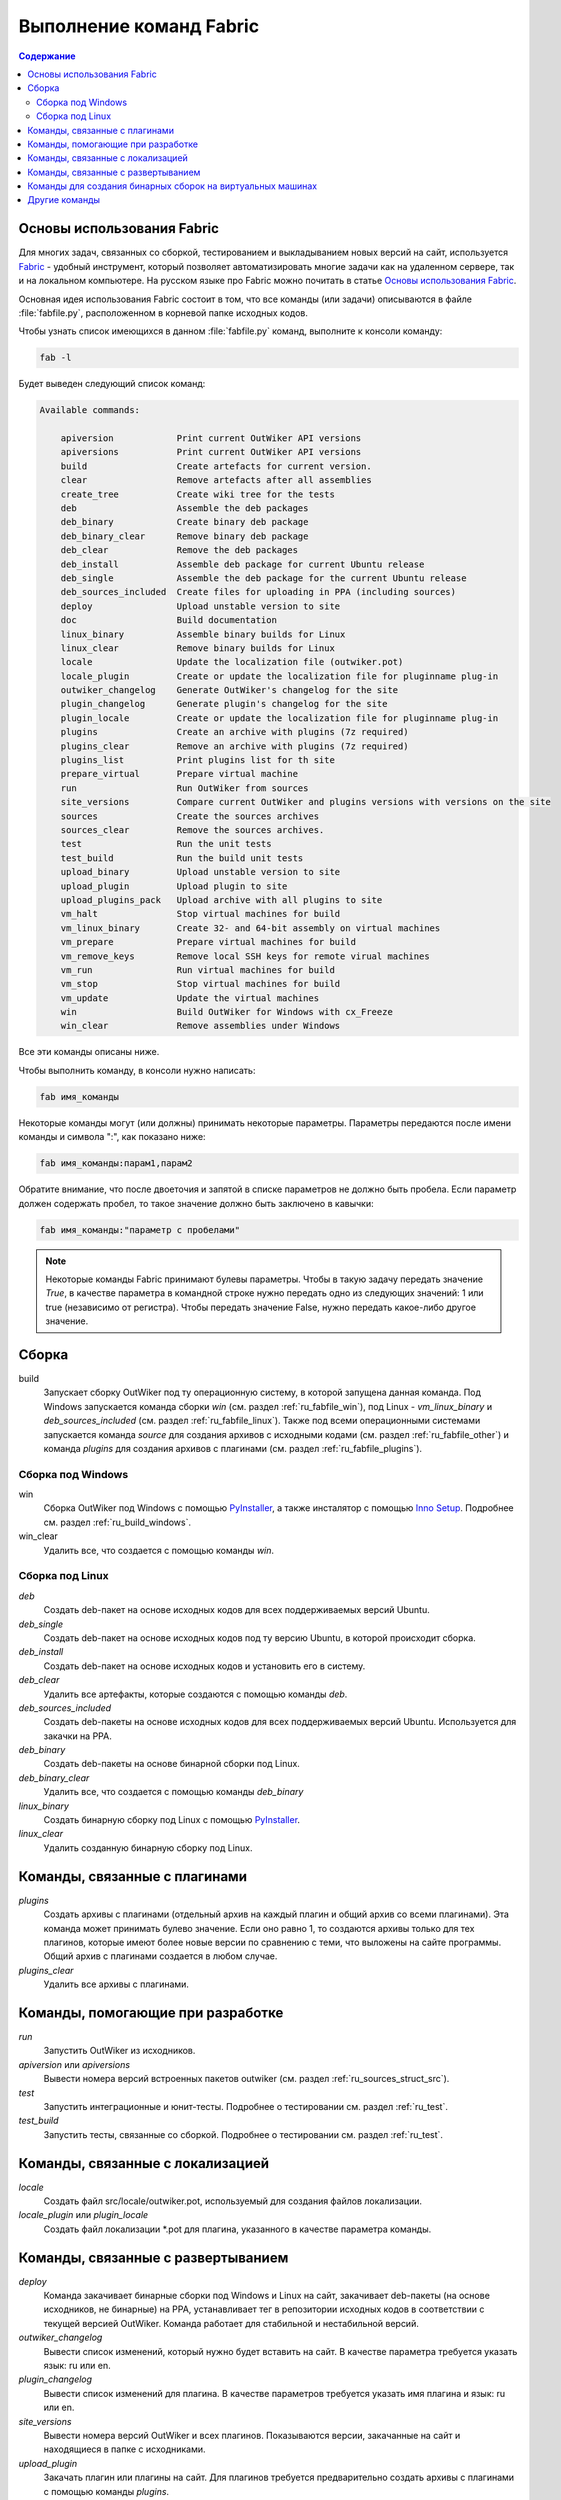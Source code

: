 .. _ru_invoke:

Выполнение команд Fabric
========================

.. contents:: Содержание
   :depth: 2


Основы использования Fabric
---------------------------


Для многих задач, связанных со сборкой, тестированием и выкладыванием новых версий на сайт, используется Fabric_ - удобный инструмент, который позволяет автоматизировать многие задачи как на удаленном сервере, так и на локальном компьютере. На русском языке про Fabric можно почитать в статье `Основы использования Fabric <http://jenyay.net/Programming/Fabric>`_.

Основная идея использования Fabric состоит в том, что все команды (или задачи) описываются в файле :file:`fabfile.py`, расположенном в корневой папке исходных кодов.

Чтобы узнать список имеющихся в данном :file:`fabfile.py` команд, выполните к консоли команду:

.. code:: bash

    fab -l


Будет выведен следующий список команд:

.. code-block:: text

    Available commands:

        apiversion            Print current OutWiker API versions
        apiversions           Print current OutWiker API versions
        build                 Create artefacts for current version.
        clear                 Remove artefacts after all assemblies
        create_tree           Create wiki tree for the tests
        deb                   Assemble the deb packages
        deb_binary            Create binary deb package
        deb_binary_clear      Remove binary deb package
        deb_clear             Remove the deb packages
        deb_install           Assemble deb package for current Ubuntu release
        deb_single            Assemble the deb package for the current Ubuntu release
        deb_sources_included  Create files for uploading in PPA (including sources)
        deploy                Upload unstable version to site
        doc                   Build documentation
        linux_binary          Assemble binary builds for Linux
        linux_clear           Remove binary builds for Linux
        locale                Update the localization file (outwiker.pot)
        locale_plugin         Create or update the localization file for pluginname plug-in
        outwiker_changelog    Generate OutWiker's changelog for the site
        plugin_changelog      Generate plugin's changelog for the site
        plugin_locale         Create or update the localization file for pluginname plug-in
        plugins               Create an archive with plugins (7z required)
        plugins_clear         Remove an archive with plugins (7z required)
        plugins_list          Print plugins list for th site
        prepare_virtual       Prepare virtual machine
        run                   Run OutWiker from sources
        site_versions         Compare current OutWiker and plugins versions with versions on the site
        sources               Create the sources archives
        sources_clear         Remove the sources archives.
        test                  Run the unit tests
        test_build            Run the build unit tests
        upload_binary         Upload unstable version to site
        upload_plugin         Upload plugin to site
        upload_plugins_pack   Upload archive with all plugins to site
        vm_halt               Stop virtual machines for build
        vm_linux_binary       Create 32- and 64-bit assembly on virtual machines
        vm_prepare            Prepare virtual machines for build
        vm_remove_keys        Remove local SSH keys for remote virual machines
        vm_run                Run virtual machines for build
        vm_stop               Stop virtual machines for build
        vm_update             Update the virtual machines
        win                   Build OutWiker for Windows with cx_Freeze
        win_clear             Remove assemblies under Windows


Все эти команды описаны ниже.

Чтобы выполнить команду, в консоли нужно написать:

.. code:: bash

    fab имя_команды

Некоторые команды могут (или должны) принимать некоторые параметры. Параметры передаются после имени команды и символа ":", как показано ниже:

.. code:: bash

    fab имя_команды:парам1,парам2

Обратите внимание, что после двоеточия и запятой в списке параметров не должно быть пробела. Если параметр должен содержать пробел, то такое значение должно быть заключено в кавычки:

.. code:: bash

    fab имя_команды:"параметр с пробелами"

.. note::
    Некоторые команды Fabric принимают булевы параметры. Чтобы в такую задачу передать значение `True`, в качестве параметра в командной строке нужно передать одно из следующих значений: 1 или true (независимо от регистра). Чтобы передать значение False, нужно передать какое-либо другое значение.


.. _ru_fabfile_build:

Сборка
------

build
    Запускает сборку OutWiker под ту операционную систему, в которой запущена данная команда. Под Windows запускается команда сборки `win` (см. раздел :ref:`ru_fabfile_win`), под Linux - `vm_linux_binary` и `deb_sources_included` (см. раздел :ref:`ru_fabfile_linux`). Также под всеми операционными системами запускается команда `source` для создания архивов с исходными кодами (см. раздел :ref:`ru_fabfile_other`) и команда `plugins` для создания архивов с плагинами (см. раздел :ref:`ru_fabfile_plugins`).


.. _ru_fabfile_win:

Сборка под Windows
~~~~~~~~~~~~~~~~~~

win
    Сборка OutWiker под Windows с помощью PyInstaller_, а также инсталятор с помощью `Inno Setup`_. Подробнее см. раздел :ref:`ru_build_windows`.

win_clear
    Удалить все, что создается с помощью команды `win`.


.. _ru_fabfile_linux:

Сборка под Linux
~~~~~~~~~~~~~~~~

`deb`
    Создать deb-пакет на основе исходных кодов для всех поддерживаемых версий Ubuntu.

`deb_single`
    Создать deb-пакет на основе исходных кодов под ту версию Ubuntu, в которой происходит сборка.

`deb_install`
    Создать deb-пакет на основе исходных кодов и установить его в систему.

`deb_clear`
    Удалить все артефакты, которые создаются с помощью команды `deb`.

`deb_sources_included`
    Создать deb-пакеты на основе исходных кодов для всех поддерживаемых версий Ubuntu. Используется для закачки на PPA.

`deb_binary`
    Создать deb-пакеты на основе бинарной сборки под Linux.

`deb_binary_clear`
    Удалить все, что создается с помощью команды `deb_binary`

`linux_binary`
    Создать бинарную сборку под Linux с помощью PyInstaller_.

`linux_clear`
    Удалить созданную бинарную сборку под Linux.


.. _ru_fabfile_plugins:

Команды, связанные с плагинами
------------------------------

`plugins`
    Создать архивы с плагинами (отдельный архив на каждый плагин и общий архив со всеми плагинами). Эта команда может принимать булево значение. Если оно равно 1, то создаются архивы только для тех плагинов, которые имеют более новые версии по сравнению с теми, что выложены на сайте программы. Общий архив с плагинами создается в любом случае.

`plugins_clear`
    Удалить все архивы с плагинами.


.. _ru_fabfile_dev:

Команды, помогающие при разработке
----------------------------------

`run`
    Запустить OutWiker из исходников.

`apiversion` или `apiversions`
    Вывести номера версий встроенных пакетов outwiker (см. раздел :ref:`ru_sources_struct_src`).

`test`
    Запустить интеграционные и юнит-тесты. Подробнее о тестировании см. раздел :ref:`ru_test`.

`test_build`
    Запустить тесты, связанные со сборкой. Подробнее о тестировании см. раздел :ref:`ru_test`.


.. _ru_fabfile_locale:

Команды, связанные с локализацией
---------------------------------

`locale`
    Создать файл src/locale/outwiker.pot, используемый для создания файлов локализации.

`locale_plugin` или `plugin_locale`
    Создать файл локализации \*.pot для плагина, указанного в качестве параметра команды.


.. _ru_fabfile_deploy:

Команды, связанные с развертыванием
-----------------------------------

`deploy`
    Команда закачивает бинарные сборки под Windows и Linux на сайт, закачивает deb-пакеты (на основе исходников, не бинарные) на PPA, устанавливает тег в репозитории исходных кодов в соответствии с текущей версией OutWiker. Команда работает для стабильной и нестабильной версий.

`outwiker_changelog`
    Вывести список изменений, который нужно будет вставить на сайт. В качестве параметра требуется указать язык: ru или en.

`plugin_changelog`
    Вывести список изменений для плагина. В качестве параметров требуется указать имя плагина и язык: ru или en.

`site_versions`
    Вывести номера версий OutWiker и всех плагинов. Показываются версии, закачанные на сайт и находящиеся в папке с исходниками.

`upload_plugin`
    Закачать плагин или плагины на сайт. Для плагинов требуется предварительно создать архивы с плагинами с помощью команды `plugins`.

`upload_plugins_pack`
    Закачать архив со всеми плагинами на сайт. Архив с плагинами требуется предварительно создать с помощью команды `plugins`.

`upload_binary`
    Закачать бинарные версии OutWiker (под Windows и Linux) на сайт.

`plugins_list`
    Создать таблицу со списком плагинов для сайта. Требуется указать язык: ru или en.


.. _ru_fabfile_vm:

Команды для создания бинарных сборок на виртуальных машинах
-----------------------------------------------------------

Для создания бинарных сборок под различные версии Linux используются виртуальные машины. Для выполнения этих команд должны быть установлены VirtualBox_, Vagrant_ и Ansible_. Подробнее см. раздел :ref:`ru_build_virtual`.

`vm_run`
    Запустить все виртуальные машины.

`vm_stop` или `vm_halt`
    Остановить все виртуальные машины.

`vm_prepare`
    Запустить виртуальные машины и подготовить их к сборке OutWiker. Эта команда устанавливает все необходимые библиотеки.

`vm_linux_binary`
    Создать 32- и 64-битные бинарные сборки под Linux на виртуальных машинах.

`vm_remove_keys`
    Удалить ключи SSH из папки .ssh. Нужно выполнять после переустановки виртуальных машин.


.. _ru_fabfile_other:

Другие команды
-----------------------

`clear`
    Удалить все, что создано в папке build

`create_tree`
    Создать дерево заметок для тестов.

`doc`
    Скомпилировать данную документацию.

`prepare_virtual`
    Подготовить виртуальную машину с Linux, чтобы в ней можно было бы запустить OutWiker из исходников.

`sources`
    Создать архив с исходниками. Подробнее см. раздел :ref:`ru_build_sources`.

`sources_clear`
    Удалить архив с исходниками.


.. _Fabric: http://www.fabfile.org/
.. _PyInstaller: http://www.pyinstaller.org/
.. _`Inno Setup`: http://www.jrsoftware.org/
.. _VirtualBox: https://www.virtualbox.org/
.. _Ansible: https://www.ansible.com/
.. _Vagrant: https://www.vagrantup.com/
